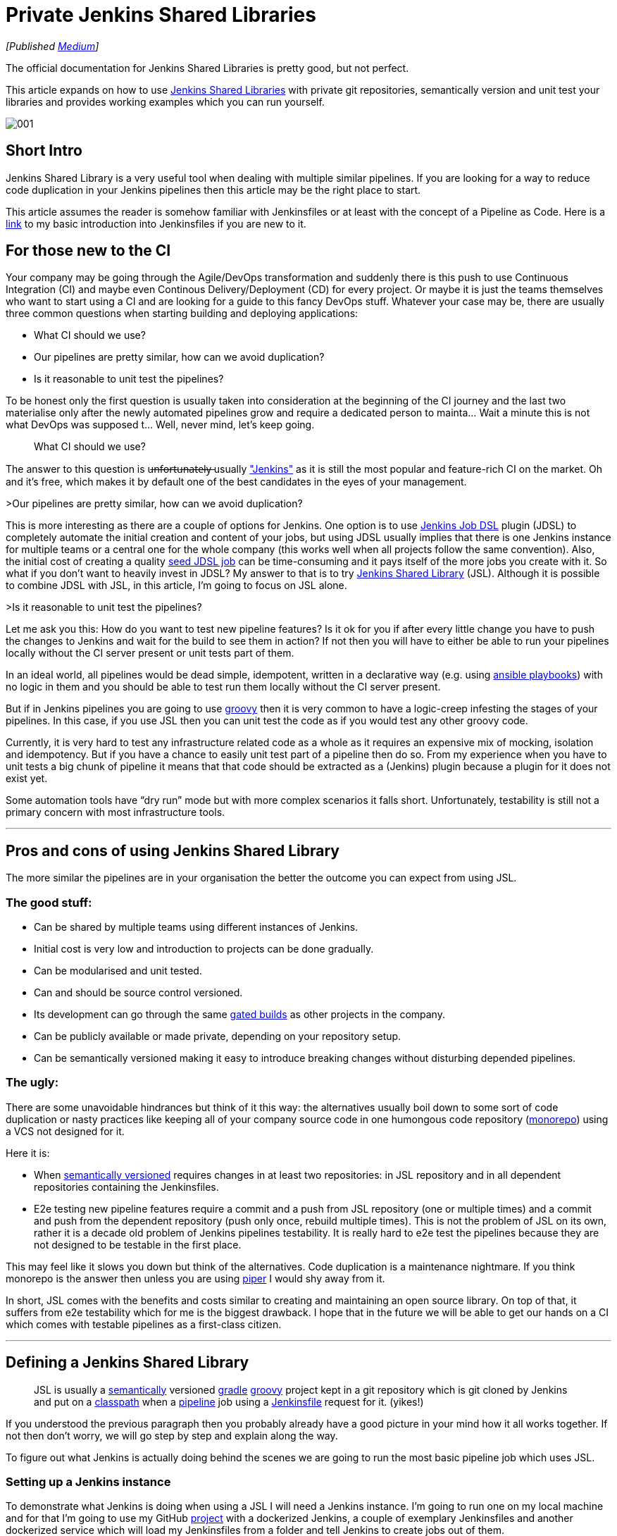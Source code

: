 = Private Jenkins Shared Libraries
:imagesdir: images/2019-02-11/

_[Published https://medium.com/@AndrzejRehmann/private-jenkins-shared-libraries-540abe7a0ab7[Medium]]_

The official documentation for Jenkins Shared Libraries is pretty good, but not perfect.

This article expands on how to use https://jenkins.io/doc/book/pipeline/shared-libraries/[Jenkins Shared Libraries] with private git repositories, semantically version and unit test your libraries and provides working examples which you can run yourself.

image::001.jpeg[]

== Short Intro

Jenkins Shared Library is a very useful tool when dealing with multiple similar pipelines. If you are looking for a way to reduce code duplication in your Jenkins pipelines then this article may be the right place to start.

This article assumes the reader is somehow familiar with Jenkinsfiles or at least with the concept of a Pipeline as Code. Here is a https://medium.com/@AndrzejRehmann/creating-a-jenkinsfile-pipeline-7aefc89b8c67[link] to my basic introduction into Jenkinsfiles if you are new to it.

== For those new to the CI

Your company may be going through the Agile/DevOps transformation and suddenly there is this push to use Continuous Integration (CI) and maybe even Continous Delivery/Deployment (CD) for every project. Or maybe it is just the teams themselves who want to start using a CI and are looking for a guide to this fancy DevOps stuff. Whatever your case may be, there are usually three common questions when starting building and deploying applications:

* What CI should we use?
* Our pipelines are pretty similar, how can we avoid duplication?
* Is it reasonable to unit test the pipelines?

To be honest only the first question is usually taken into consideration at the beginning of the CI journey and the last two materialise only after the newly automated pipelines grow and require a dedicated person to mainta… Wait a minute this is not what DevOps was supposed t… Well, never mind, let’s keep going.

> What CI should we use?

The answer to this question is u̶n̶f̶o̶r̶t̶u̶n̶a̶t̶e̶l̶y̶ usually https://jenkins.io/["Jenkins"] as it is still the most popular and feature-rich CI on the market. Oh and it’s free, which makes it by default one of the best candidates in the eyes of your management.

>Our pipelines are pretty similar, how can we avoid duplication?

This is more interesting as there are a couple of options for Jenkins. One option is to use https://github.com/jenkinsci/job-dsl-plugin[Jenkins Job DSL] plugin (JDSL) to completely automate the initial creation and content of your jobs, but using JDSL usually implies that there is one Jenkins instance for multiple teams or a central one for the whole company (this works well when all projects follow the same convention). Also, the initial cost of creating a quality https://github.com/jenkinsci/job-dsl-plugin/wiki/Tutorial---Using-the-Jenkins-Job-DSL[seed JDSL job] can be time-consuming and it pays itself of the more jobs you create with it. So what if you don’t want to heavily invest in JDSL? My answer to that is to try https://jenkins.io/doc/book/pipeline/shared-libraries/[Jenkins Shared Library] (JSL). Although it is possible to combine JDSL with JSL, in this article, I’m going to focus on JSL alone.

>Is it reasonable to unit test the pipelines?

Let me ask you this: How do you want to test new pipeline features? Is it ok for you if after every little change you have to push the changes to Jenkins and wait for the build to see them in action? If not then you will have to either be able to run your pipelines locally without the CI server present or unit tests part of them.

In an ideal world, all pipelines would be dead simple, idempotent, written in a declarative way (e.g. using https://docs.ansible.com/ansible/devel/user_guide/playbooks.html[ansible playbooks]) with no logic in them and you should be able to test run them locally without the CI server present.

But if in Jenkins pipelines you are going to use http://groovy-lang.org/[groovy] then it is very common to have a logic-creep infesting the stages of your pipelines. In this case, if you use JSL then you can unit test the code as if you would test any other groovy code.

Currently, it is very hard to test any infrastructure related code as a whole as it requires an expensive mix of mocking, isolation and idempotency. But if you have a chance to easily unit test part of a pipeline then do so. From my experience when you have to unit tests a big chunk of pipeline it means that that code should be extracted as a (Jenkins) plugin because a plugin for it does not exist yet.

Some automation tools have “dry run” mode but with more complex scenarios it falls short. Unfortunately, testability is still not a primary concern with most infrastructure tools.

---

== Pros and cons of using Jenkins Shared Library

The more similar the pipelines are in your organisation the better the outcome you can expect from using JSL.

=== The good stuff:

* Can be shared by multiple teams using different instances of Jenkins.
* Initial cost is very low and introduction to projects can be done gradually.
* Can be modularised and unit tested.
* Can and should be source control versioned.
* Its development can go through the same https://en.wikipedia.org/wiki/Gated_commit[gated builds] as other projects in the company.
* Can be publicly available or made private, depending on your repository setup.
* Can be semantically versioned making it easy to introduce breaking changes without disturbing depended pipelines.

=== The ugly:

There are some unavoidable hindrances but think of it this way: the alternatives usually boil down to some sort of code duplication or nasty practices like keeping all of your company source code in one humongous code repository (https://developer.atlassian.com/blog/2015/10/monorepos-in-git/[monorepo]) using a VCS not designed for it.

Here it is:

* When https://semver.org/[semantically versioned] requires changes in at least two repositories: in JSL repository and in all dependent repositories containing the Jenkinsfiles.
* E2e testing new pipeline features require a commit and a push from JSL repository (one or multiple times) and a commit and push from the dependent repository (push only once, rebuild multiple times). This is not the problem of JSL on its own, rather it is a decade old problem of Jenkins pipelines testability. It is really hard to e2e test the pipelines because they are not designed to be testable in the first place.

This may feel like it slows you down but think of the alternatives. Code duplication is a maintenance nightmare. If you think monorepo is the answer then unless you are using https://www.quora.com/What-version-control-system-does-Google-use-and-why[piper] I would shy away from it.

In short, JSL comes with the benefits and costs similar to creating and maintaining an open source library. On top of that, it suffers from e2e testability which for me is the biggest drawback. I hope that in the future we will be able to get our hands on a CI which comes with testable pipelines as a first-class citizen.

---

== Defining a Jenkins Shared Library

> JSL is usually a https://semver.org/[semantically] versioned https://gradle.org/[gradle] http://groovy-lang.org/[groovy] project kept in a git repository which is git cloned by Jenkins and put on a https://jenkins.io/doc/developer/plugin-development/dependencies-and-class-loading/[classpath] when a https://jenkins.io/doc/book/pipeline/[pipeline] job using a https://jenkins.io/doc/book/pipeline/jenkinsfile/[Jenkinsfile] request for it. (yikes!)

If you understood the previous paragraph then you probably already have a good picture in your mind how it all works together. If not then don’t worry, we will go step by step and explain along the way.

To figure out what Jenkins is actually doing behind the scenes we are going to run the most basic pipeline job which uses JSL.

=== Setting up a Jenkins instance

To demonstrate what Jenkins is doing when using a JSL I will need a Jenkins instance. I’m going to run one on my local machine and for that I’m going to use my GitHub https://github.com/hoto/jenkinsfile-examples[project] with a dockerized Jenkins, a couple of exemplary Jenkinsfiles and another dockerized service which will load my Jenkinsfiles from a folder and tell Jenkins to create jobs out of them.

This setup is only for demonstration purposes and is not suitable for production usage.

If you want to follow this post and run the examples then you need to have https://docs.docker.com/install/[docker] and https://docs.docker.com/compose/install/[docker-compose] installed.

....
git clone https://github.com/hoto/jenkinsfile-examples.git -b blog-jenkins-shared-libraries
cd jenkinsfile-examples
docker-compose pull
docker-compose up
....

image::002.png[]

Jenkins should be available in your web browser on `localhost:8080`

image::003.png[]

There are a couple of jobs there already. Their config is based on the Jenkinsfiles `<job_name>.groovy` files located in the `jenkinsfiles` directory inside the repository. Editing, creating or deleting any of those Jenkinsfiles will cause the change to be reflected immediately in Jenkins (sometimes refreshing the page is required).

Jenkins is setup with authentication disabled and a couple of pre-installed plugins so it can be used immediately after it runs.

Structure of `jenkinsfile-examples` project:

....
$ pwd
~/projects/jenkinsfile-examples
$ tree
.
├── Dockerfile
├── docker-compose.yml
├── configs
│   └── C-001-jenkins-shared-library-build-and-test.xml
├── jenkinsfiles
│   ├── 001-stages-declarative-style.groovy
│   ├── 002-stages-scripted-style.groovy
│   ├── 003-stages-parallel.groovy
│   ├── 004-stages-parallel-with-sequential.groovy
│   ├── 020-post-actions.groovy
│   ├── 030-wait-until.groovy
│   ├── 031-wait-until-with-post-actions.groovy
│   ├── 050-shared-library-where-is-it-cloned.groovy
│   ├── 051-shared-library-using-global-variables.groovy
│   ├── 052-shared-library-using-classes.groovy
│   ├── 070-parameterized-build-choices.groovy
│   ├── 090-wait-for-user-input-not-blocking-executor.groovy
│   └── 091-wait-for-user-input-blocking-executor.groovy
└── source
    └── jenkins
        └── usr
            └── share
                └── jenkins
                    ├── plugins.txt
                    └── ref
                        ├── config.xml
                        └── scriptApproval.xml
....

=== Referencing a Shared Library

Let’s run a job called https://github.com/hoto/jenkinsfile-examples/blob/blog-jenkins-shared-libraries/jenkinsfiles/050-shared-library-where-is-it-cloned.groovy[`050-shared-library-where-is-it-cloned`] which uses a following Jenkinsfile `050-shared-library-where-is-it-cloned.groovy` (as you can see Jenkinsfiles can be named whatever but in your projects keep the convention of calling it `Jenkinsfile`):

[source,groovy]
....
library(
  identifier: 'jenkins-shared-library@1.0.4',
  retriever: modernSCM(
    [
      $class: 'GitSCMSource',
      remote: 'https://github.com/hoto/jenkins-shared-library.git'
    ]
  )
)
pipeline {
  agent any
  stages {
  stage('Where is Jenkins Shared Library cloned') {
      steps {
        script {
          sh 'ls -la ../050-shared-library-where-is-it-cloned@libs/jenkins-shared-library'
        }
      }
    }
  }
}
....

What should be interesting to us about this job is that it:

1. Request a `library` located at https://github.com/hoto/jenkins-shared-library referencing git tag `1.0.4`
2. Create a stage which lists the location where the library is located. This is only to reveal the magic behind what Jenkins has done behind the scene.

Let’s run it and go through the build logs.

image::004.png[]
image::005.png[]

Breaking down the logs:

Jenkins tries to load the shared library:

....
Loading library jenkins-shared-library@1.0.4
Attempting to resolve 1.0.4 from remote references...
....

It can’t find it so it clones the referenced git repository `https://github.com/hoto/jenkins-shared-library.git` and checks out a commit tagged `1.0.4`:

....
git init /var/jenkins_home/workspace/050-shared-library-where-is-it-cloned@libs/jenkins-shared-library
...
git config remote.origin.url https://github.com/hoto/jenkins-shared-library.git
...
Checking out Revision b80d1b3ab131580ba51c94d3d97dd65530ec2a66 (1.0.4)
....

Library repository has been cloned outside of the job workspace into `../050-shared-library-where-is-it-cloned@libs/jenkins-shared-library` directory. We can verify that from the command executed inside the stage:

[source,bash]
....
ls -la ../050-shared-library-where-is-it-cloned@libs/jenkins-shared-library
total 72
drwxr-xr-x 8 jenkins jenkins 4096 Nov  4 18:49 .
drwxr-xr-x 3 jenkins jenkins 4096 Nov  4 18:49 ..
drwxr-xr-x 2 jenkins jenkins 4096 Nov  4 18:49 .circleci
-rw-r--r-- 1 jenkins jenkins  245 Nov  4 18:49 .editorconfig
drwxr-xr-x 8 jenkins jenkins 4096 Nov  4 18:49 .git
-rw-r--r-- 1 jenkins jenkins   81 Nov  4 18:49 .gitattributes
-rw-r--r-- 1 jenkins jenkins   34 Nov  4 18:49 .gitignore
-rw-r--r-- 1 jenkins jenkins 1211 Nov  4 18:49 Jenkinsfile
-rw-r--r-- 1 jenkins jenkins 1100 Nov  4 18:49 LICENSE
-rw-r--r-- 1 jenkins jenkins  676 Nov  4 18:49 README.md
-rw-r--r-- 1 jenkins jenkins  789 Nov  4 18:49 build.gradle
drwxr-xr-x 3 jenkins jenkins 4096 Nov  4 18:49 gradle
-rwxr-xr-x 1 jenkins jenkins 5296 Nov  4 18:49 gradlew
-rw-r--r-- 1 jenkins jenkins 2260 Nov  4 18:49 gradlew.bat
drwxr-xr-x 3 jenkins jenkins 4096 Nov  4 18:49 src
drwxr-xr-x 4 jenkins jenkins 4096 Nov  4 18:49 test
drwxr-xr-x 2 jenkins jenkins 4096 Nov  4 18:49 vars
....

Purpose of `050-shared-library-where-is-it-cloned` job is only to show how Jenkins downloads the shared library into its workspace. Now let’s run something more useful.

---

== Using Jenkins Shared Library

=== Using global variables

Job https://github.com/hoto/jenkinsfile-examples/blob/blog-jenkins-shared-libraries/jenkinsfiles/051-shared-library-using-global-variables.groovy[`051-shared-library-using-global-variables`] is utilising Jenkins https://jenkins.io/doc/book/pipeline/syntax/#scripted-pipeline[scripted pipeline] model with fluent interface design pattern making it possible to write elegant, generic and reusable pipelines. If you have a lot of similar projects you could make a template repository with generic Jenkinsfile using this approach and very easily script the creation of new projects and their pipelines.

This model is my preferred one as it offers the most power, reusability and versatility while making the pipelines easy to read at the same time. I recommend you try it first.

There are two strategies to write pipelines like this:

1. Abstract everything including the commands themselves.
This only works when all projects follow the same convention which is known to everybody in the company.
A drawback of doing so will make it hard to tell what commands are used to build a project with just looking at the Jenkinsfile.

2. Abstract everything but the commands.
This is useful when your company does not have a single convention to build similar projects. If you have lot’s of legacy projects then using this strategy will probably save you some headaches.

This example is using strategy #2:

[source,groovy]
....
jsl = library(
  identifier: 'jenkins-shared-library@1.0.4',
  retriever: modernSCM(
    [
      $class: 'GitSCMSource',
      remote: 'https://github.com/hoto/jenkins-shared-library.git'
    ]
  )
)
simplePipeline([jsl: jsl])
  .build(
    command: 'My build command'
  )
  .unitTest(
    command: 'My unit test command'
  )
  .deploy(
    command: 'My deploy command'
  )
....

Also, you could split the build phase from the deployment phase when the pipeline grows to make things easier to maintain.

image::006.png[]

=== Using classes

Job https://github.com/hoto/jenkinsfile-examples/blob/blog-jenkins-shared-libraries/jenkinsfiles/052-shared-library-using-classes.groovy[`052-shared-library-using-classes`] is using the new Jenkins https://jenkins.io/doc/book/pipeline/syntax/#declarative-pipeline[declarative pipeline] model. I find the declarative model useful when quickly creating a pipeline for a single project. It falls short very quickly when you try to abstract it away for multiple projects. I would stay away from it and write a custom pipeline using the scripted model.

You could still mix declarative model with the scripted one but I would not recommend it, anyway here is an example:

[source,groovy]
....
jsl = library(
  identifier: 'jenkins-shared-library@1.0.4',
  retriever: modernSCM(
    [
      $class: 'GitSCMSource',
      remote: 'https://github.com/hoto/jenkins-shared-library.git'
    ]
  )
)

def build = jsl.com.mycompany.jenkins.Build.new(this)

pipeline {
  agent any
  stages {

    stage('Init') {
      steps {
        script {
          build.setBuildDescription(
            title: "#${env.BUILD_NUMBER} My build title.",
            description: 'My build description.'
          )
        }
      }
    }

    stage('Build') {
      steps {
        script {
          echo 'Building...'
        }
      }
    }

    stage('Unit Test') {
      steps {
        script {
          echo 'Unit Testing...'
        }
      }
    }

    stage('Deploy') {
      steps {
        script {
          echo 'Deploying...'
        }
      }
    }

  }
}
....

image::007.png[]

---

== Making Jenkins Shared Library private

In the examples I’m using in this post the referenced JSL is cloned from my public https://github.com/hoto/jenkins-shared-library/tree/1.0.4[repository] on GitHub. By reference I mean this part:

[source,groovy]
....
jsl = library(
  identifier: 'jenkins-shared-library@1.0.4',
  retriever: modernSCM(
    [
      $class: 'GitSCMSource',
      remote: 'https://github.com/hoto/jenkins-shared-library.git'
    ]
  )
)
....

Now, what if you want the JSL repository to be private? That is very easy to do.

To clone a private JSL repository Jenkins needs to be able to authenticate with the hosting provider. You can achieve this in many different ways:

1. By using basic authentication (user and password) added to your Jenkins credentials and then referencing the `credentialsId`:

    [source,groovy]
    ....
    jsl = library(
      identifier: 'jenkins-shared-library@1.0.4',
      retriever: modernSCM(
        [
          $class: 'GitSCMSource',
          remote: 'https://github.com/hoto/jenkins-shared-library.git',
          credentialsId: 'github-cicd-user'
        ]
      )
    )
    ....

2. By using an ssh key added to your Jenkins credentials and then referencing the `credentialsId`:

    [source,groovy]
    ....
    jsl = library(
      identifier: 'jenkins-shared-library@1.0.4',
      retriever: modernSCM(
        [
          $class: 'GitSCMSource',
          remote: 'git@github.com:hoto/jenkins-shared-library.git',
          credentialsId: 'github-cicd-ssh-rw'
        ]
      )
    )
    ....

3. By adding an ssh key to your Jenkins instance and reference JSL with private ssh URL e.g. `git@github.com:hoto/jenkins-shared-library.git`
This can actually be tricky to configure correctly so depending on your Jenkins setup try other approaches first. Also, this approach is not my favourite as it is “magical” because it hides the details of how Jenkins authenticates and which ssh key is used.

Also, JSL repository obviously does not have to be hosted on GitHub (it does not even need to be a git repository), it could be hosted from a private GitLab or Bitbucket etc.

---

== Structure of a Jenkins Shared Library

We’ve looked how to use a JSL, but how do we structure the JSL repository? Let’s deconstruct the shared library repository used in this article.

The source code is located at https://github.com/hoto/jenkins-shared-library/tree/1.0.4 .

The full structure of the repository, as of tag `1.0.4`:

[source,bash]
....
$ pwd
~/projects/jenkins-shared-library

$ tree -a
.
├── .circleci
│   └── config.yml
├── Jenkinsfile
├── build.gradle
├── gradle
│   └── wrapper
│       ├── gradle-wrapper.jar
│       └── gradle-wrapper.properties
├── gradlew
├── gradlew.bat
├── src
│   └── com
│       └── mycompany
│           └── jenkins
│               ├── Build.groovy
│               └── Git.groovy
├── test
│   ├── com
│   │   └── mycompany
│   │       └── jenkins
│   │           ├── BuildShould.groovy
│   │           └── GitShould.groovy
│   └── mocks
│       └── WorkflowScriptStub.groovy
└── vars
    └── simplePipeline.groovy
....

=== Unit testing shared library

Let’s break this project down starting from the top.

[source,bash]
....
├── .circleci
│   └── config.yml
├── Jenkinsfile
├── build.gradle
├── gradle
│   └── wrapper
│       ├── gradle-wrapper.jar
│       └── gradle-wrapper.properties
├── gradlew
├── gradlew.bat
....

This repository is a standard https://gradle.org/[gradle] groovy project, there is nothing special about it. It’s using a gradle wrapper `gradlew` checked into the source control. This is a standard procedure, doing so makes it possible to ensure the CI is using the same gradle version as developers. Another advantage is that by using `gradlew` (unix) or `gradlew.bat` (windows) script you don’t need gradle installed, it will download gradle binary into the repository.

I’ve included a Jenkinsfile in the project but it is unused as I don’t want to pay for a machine running Jenkins. I still wanted automatic testing of my shared library project on every push to the repository so I’ve added a https://github.com/hoto/jenkins-shared-library/blob/1.0.4/.circleci/config.yml[`.circleci/config.yml`] file and hooked up my GitHub repository to a free https://circleci.com/gh/hoto/jenkinsfile-loader/tree/master[circleci] online service.

If this was a real case scenario I would just use a Jenkins instance and create a multi-branch pipeline job referencing the shared library repository. But there is no jenkins-as-a-service so I’m using circle ci in this example.

To show you how to use Jenkins instance to test your JSL repository a pre-made job config is included in `jenkinsfile-examples` project called https://github.com/hoto/jenkinsfile-examples/blob/blog-jenkins-shared-libraries/configs/C-001-jenkins-shared-library-build-and-test.xml[`C-001-jenkins-shared-library-build-and-test`]:


image::008.png[]

Because my JSL project is a standard gradle git repository there are only two things you need to specify in a multi-branch pipeline job: project repository location (GitHub) and location of Jenkinsfile (root). Open `C-001-jenkins-shared-library-build-and-test` job settings to verify that:

image::009.png[]

Let’s have a look at the `jenkinsfile-shared-library` https://github.com/hoto/jenkins-shared-library/blob/1.0.4/Jenkinsfile[`Jenkinsfile`] and then finally run the job.

[source,groovy]
....
jsl = library(
  identifier: "jenkins-shared-library@${env.BRANCH_NAME}",
  retriever: modernSCM(
    [
      $class: 'GitSCMSource',
      remote: 'https://github.com/hoto/jenkins-shared-library.git'
    ]
  )
)

build = jsl.com.mycompany.jenkins.Build.new(this)
git = jsl.com.mycompany.jenkins.Git.new(this)

pipeline {

  agent {
    docker {
      image 'docker.io/gradle:4.5.1-jdk8'
      args '-v /root/.gradle:/home/gradle/.gradle'
    }
  }

  options {
    timeout(time: 5, unit: 'MINUTES')
  }

  stages {

    stage('Init') {
      steps {
        script {
          COMMIT_MESSAGE = git.commitMessage()
          COMMIT_AUTHOR = git.commitAuthor()

          build.setBuildDescription(
            message: COMMIT_MESSAGE,
            description: COMMIT_AUTHOR
          )
        }
      }
    }

    stage('Unit Tests') {
      steps {
        script {
          sh './gradlew test'
        }
      }
    }
  }
}
....

There are two things worth noticing about this particular pipeline:

1. It’s using docker as an agent for every stage making it very easy to run as only docker is needed on a Jenkins executor. No tools and compilers have to be installed on Jenkins, everything comes from a docker container.

2. It uses a neat trick of referencing itself when building and testing itself.

If you haven’t noticed the pipeline is using a shared library which points to itself:

[source,groovy]
....
jsl = library(
  identifier: "jenkins-shared-library@${env.BRANCH_NAME}",
  retriever: modernSCM(
    [
      $class: 'GitSCMSource',
      remote: 'https://github.com/hoto/jenkins-shared-library.git'
    ]
  )
)
....

On top of it, the identifier points to a library version using an environment variable `${env.BRANCH_NAME}`. When you combine this with a multi-branch pipeline job and gated pull requests you are technically able to add new pipeline features and unit test them at the same time before you merge them into master branch. Think of it, the possibilities are endless… But honestly, I don’t think cramming all of your pipelines features into a single Jenkinsfile is practical. More likely you would end up using a couple of components and that’s it.


image::010.png[]

First build of `Unit Tests` stage took `1min 15s` yet after retrying the same build it took only `4s` as all of the depenencies has been already cached on the host. This is done by passing some extra arguments to docker to mount the gradle cache from the host `args ‘-v /root/.gradle:/home/gradle/.gradle’` Otherwise each new stage would have to download all of the depencencies each time as each stage is a fresh docker container.

=== Shared Library classes

In groovy you can use either classes or scripts. IMHO most of the logic should be put into unit testable classes and then referenced from groovy scripts (Jenkinsfile itself is a groovy script).

....
├── src
│   └── com
│       └── mycompany
│           └── jenkins
│               ├── Build.groovy
│               └── Git.groovy
├── test
│   ├── com
│   │   └── mycompany
│   │       └── jenkins
│   │           ├── BuildShould.groovy
│   │           └── GitShould.groovy
│   └── mocks
│       └── WorkflowScriptStub.groovy
....

The `src` directory is similar to a standard Java source directory structure. This directory is added to the classpath when executing a pipeline.

In tests, I’m using http://spockframework.org/[spock] test framework which is a nice benefit of using groovy for unit tests.

=== Shared Library global variables

The `vars` directory hosts scripts that define global variables accessible from the pipeline. The base name of each `<name>.groovy` file is a `camelCased` identifier.

....
└── vars
    └── simplePipeline.groovy
....

Official https://jenkins.io/doc/book/pipeline/shared-libraries/[documentation] is using “global variables” for something that to me looks like functions. I’m not a Jenkins or groovy expert so I’m gonna use the same nomenclature as to not confuse people.

The only file in my `vars` folder: `simplePipeline.groovy` is a https://jenkins.io/doc/book/pipeline/shared-libraries/#defining-custom-steps[custom step] directive. It is a step because it contains a function with a special declaration `call(Map args)` .

....
def call(Map args) {
  someCodeHere()
}
....

That `call` function will be triggered when you call `simplePipeline(args)` from anywhere in the pipeline.

I’m not going to go into many details here but take note that there are a couple of other different “global variables” you can use.

---

== Example of a pipeline

To give you an idea of how a pipeline using JSL could look like here is one example from a project I have been working on. There is still a lot of room for improvement though.

[source,groovy]
....
jsl = library(
  identifier: 'jenkins-shared-library@17.0.0',
  retriever: modernSCM(
    [
      $class       : 'GitSCMSource',
      remote       : 'ssh://git@bitbucket.mycompany.com/ftl/myservice.git',
      credentialsId: 'bitbucket-cicd-ssh-rw'
    ]
  )
)

def buildData = environment.gatherBuildData(
  jsl: jsl,
  projectName: 'myservice',
  projectRepositoryUrl: 'https://bitbucket.mycompany.com/projects/ftl/repos/myservice',
  teamName: 'FTL',
  servicesNames: ['myservice'],
  servicesUrls: [
    myservice: [
      test: 'http://myservice.dev.mycompany.com',
      pre : 'http://myservice.pre.mycompany.com',
      pro : 'http://myservice.pro.mycompany.com'
    ]
  ],
  mainBranch: 'master'
)

bitbucket(buildData).jobInProgress()

def slack = newSlack(
  jsl: jsl,
  buildData: buildData,
  officialChannel: '#ftl-builds',
  testChannel: '#ftl-builds-test',
  whenBranch: 'master'
)

dockerPipeline(jsl: jsl, type: 'maven', buildData: buildData)
  .withSlack(slack)
  .setBuildDescription()
  .build("""
    ./mvnw versions:set -D newVersion='${buildData.version}' -D generateBackupPoms=false
    ./mvnw clean package -D skipTests
    """)
  .unitTests('./mvnw test')
  .integrationTestsWithPostgres('./mvnw verify -D skipTests')
  .pactTests("""
    ./mvnw test \
      -D skipTests=true \
      -D skipPacts=false \
      -D pact.provider.version='${buildData.version}' \
      -D pact.verifier.publishResults={{shouldPublishResults}}
    """)
  .gitTag(
    tag: buildData.version,
    whenBranch: 'master'
  )

deployment(jsl: jsl, buildData: buildData)
  .withSlack(slack)
  .deployTest(
    serviceName: 'myservice',
    artifactDir: './myservice-parent/myservice-webapp/target/',
    artifactName: "myservice-${buildData.version}.zip",
    whenBranch: 'master'
  )
  .deployPre(
    serviceName: 'myservice',
    artifactDir: './myservice-parent/myservice-webapp/target/',
    artifactName: "myservice-${buildData.version}.zip",
    whenBranch: 'master'
  )
  .gatling(
    environment: 'PRE',
    type: 'maven',
    command: """
      ./mvnw gatling:execute \
        -pl myservice-parent/myservice-stress \
        -D myservice.stress.environment=pre
    """,
    whenBranch: 'master'
  )
  .promoteArtifactFromPreToPro(
    serviceName: 'myservice',
    artifactName: "myservice-${buildData.version}.zip",
    whenBranch: 'master'
  )
  .createJiraTicketRequestingDeploymentToPro(
    whenBranch: 'master'
  )

bitbucket(buildData).jobSucceeded()
....

== The End
To wrap this up. Jenkins Shared Library takes time and effort to learn and set up properly. Try to make your pipelines as declarative as possible and unit test only the parts with logic in them.

Before you write any custom code for your pipeline in groovy, check if there is a plugin for it first. Jenkins has thousands of them and that’s the main reason it is so popular.

If you are blessed and you are dealing with only containers in production using https://github.com/garystafford/cd-maturity-model/blob/requirejs/images/IaC_Maturity_Model%20v2_1.pdf[proper tools] you should have it easier to make your pipelines simple.

On the other hand, if you are dealing with a ton of legacy apps, no containers and obscure bash scripts then instead of rewriting pipelines to groovy maybe have a look at Ansible? But that’s a topic for another time.